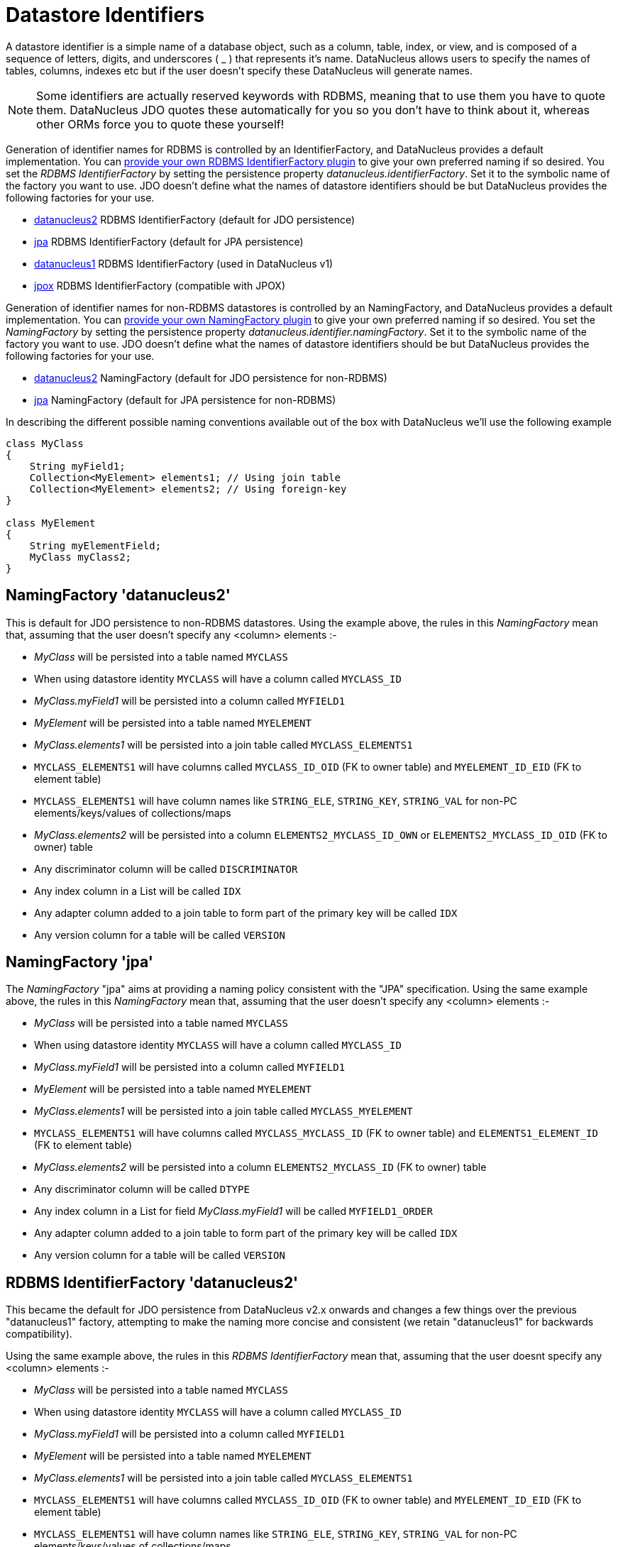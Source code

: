 [[datastore_identifiers]]
= Datastore Identifiers
:_basedir: ../
:_imagesdir: images/

A datastore identifier is a simple name of a database object, such as a column, table, index, or view, and is composed of a
sequence of letters, digits, and underscores ( _ ) that represents it's name. DataNucleus allows users to specify the names of tables, 
columns, indexes etc but if the user doesn't specify these DataNucleus will generate names.

NOTE: Some identifiers are actually reserved keywords with RDBMS, meaning that to use them you have to quote them. DataNucleus JDO quotes these
automatically for you so you don't have to think about it, whereas other ORMs force you to quote these yourself!


Generation of identifier names for RDBMS is controlled by an IdentifierFactory, and DataNucleus provides a default implementation. 
You can link:../extensions/extensions.html#rdbms_identifierfactory[provide your own RDBMS IdentifierFactory plugin] to give your own preferred naming if so desired.
You set the _RDBMS IdentifierFactory_ by setting the persistence property _datanucleus.identifierFactory_. 
Set it to the symbolic name of the factory you want to use. JDO doesn't define what the names of datastore identifiers should be but DataNucleus provides the following factories for your use.

* link:#rdbms_datanucleus2[datanucleus2] RDBMS IdentifierFactory (default for JDO persistence)
* link:#rdbms_jpa[jpa] RDBMS IdentifierFactory (default for JPA persistence)
* link:#rdbms_datanucleus1[datanucleus1] RDBMS IdentifierFactory (used in DataNucleus v1)
* link:#rdbms_jpox[jpox] RDBMS IdentifierFactory (compatible with JPOX)

Generation of identifier names for non-RDBMS datastores is controlled by an NamingFactory, and DataNucleus provides a default implementation. 
You can link:../extensions/extensions.html#identifier_namingfactory[provide your own NamingFactory plugin] to give your own preferred naming if so desired.
You set the _NamingFactory_ by setting the persistence property _datanucleus.identifier.namingFactory_. 
Set it to the symbolic name of the factory you want to use. JDO doesn't define what the names of datastore identifiers should be but DataNucleus provides the following factories for your use.

* link:#datanucleus2[datanucleus2] NamingFactory (default for JDO persistence for non-RDBMS)
* link:#jpa[jpa] NamingFactory (default for JPA persistence for non-RDBMS)

In describing the different possible naming conventions available out of the box with DataNucleus we'll use the following example

[source,java]
-----
class MyClass
{
    String myField1;
    Collection<MyElement> elements1; // Using join table
    Collection<MyElement> elements2; // Using foreign-key
}

class MyElement
{
    String myElementField;
    MyClass myClass2;
}
-----


[[datanucleus2]]
== NamingFactory 'datanucleus2'

This is default for JDO persistence to non-RDBMS datastores.
Using the example above, the rules in this _NamingFactory_ mean that, assuming that the user doesn't specify any <column> elements :-

* _MyClass_ will be persisted into a table named `MYCLASS`
* When using datastore identity `MYCLASS` will have a column called `MYCLASS_ID`
* _MyClass.myField1_ will be persisted into a column called `MYFIELD1`
* _MyElement_ will be persisted into a table named `MYELEMENT`
* _MyClass.elements1_ will be persisted into a join table called `MYCLASS_ELEMENTS1`
* `MYCLASS_ELEMENTS1` will have columns called `MYCLASS_ID_OID` (FK to owner table) and `MYELEMENT_ID_EID` (FK to element table)
* `MYCLASS_ELEMENTS1` will have column names like `STRING_ELE`, `STRING_KEY`, `STRING_VAL` for non-PC elements/keys/values of collections/maps
* _MyClass.elements2_ will be persisted into a column `ELEMENTS2_MYCLASS_ID_OWN` or `ELEMENTS2_MYCLASS_ID_OID` (FK to owner) table
* Any discriminator column will be called `DISCRIMINATOR`
* Any index column in a List will be called `IDX`
* Any adapter column added to a join table to form part of the primary key will be called `IDX`
* Any version column for a table will be called `VERSION`

[[jpa]]
== NamingFactory 'jpa'

The _NamingFactory_ "jpa" aims at providing a naming policy consistent with the "JPA" specification.
Using the same example above, the rules in this _NamingFactory_ mean that, assuming that the user doesn't specify any <column> elements :-

* _MyClass_ will be persisted into a table named `MYCLASS`
* When using datastore identity `MYCLASS` will have a column called `MYCLASS_ID`
* _MyClass.myField1_ will be persisted into a column called `MYFIELD1`
* _MyElement_ will be persisted into a table named `MYELEMENT`
* _MyClass.elements1_ will be persisted into a join table called `MYCLASS_MYELEMENT`
* `MYCLASS_ELEMENTS1` will have columns called `MYCLASS_MYCLASS_ID` (FK to owner table) and `ELEMENTS1_ELEMENT_ID` (FK to element table)
* _MyClass.elements2_ will be persisted into a column `ELEMENTS2_MYCLASS_ID` (FK to owner) table
* Any discriminator column will be called `DTYPE`
* Any index column in a List for field _MyClass.myField1_ will be called `MYFIELD1_ORDER`
* Any adapter column added to a join table to form part of the primary key will be called `IDX`
* Any version column for a table will be called `VERSION`


[[rdbms_datanucleus2]]
== RDBMS IdentifierFactory 'datanucleus2'

This became the default for JDO persistence from DataNucleus v2.x onwards and changes a few things over the previous "datanucleus1" factory, 
attempting to make the naming more concise and consistent (we retain "datanucleus1" for backwards compatibility).

Using the same example above, the rules in this _RDBMS IdentifierFactory_ mean that, assuming that the user doesnt specify any <column> elements :-

* _MyClass_ will be persisted into a table named `MYCLASS`
* When using datastore identity `MYCLASS` will have a column called `MYCLASS_ID`
* _MyClass.myField1_ will be persisted into a column called `MYFIELD1`
* _MyElement_ will be persisted into a table named `MYELEMENT`
* _MyClass.elements1_ will be persisted into a join table called `MYCLASS_ELEMENTS1`
* `MYCLASS_ELEMENTS1` will have columns called `MYCLASS_ID_OID` (FK to owner table) and `MYELEMENT_ID_EID` (FK to element table)
* `MYCLASS_ELEMENTS1` will have column names like `STRING_ELE`, `STRING_KEY`, `STRING_VAL` for non-PC elements/keys/values of collections/maps
* _MyClass.elements2_ will be persisted into a column `ELEMENTS2_MYCLASS_ID_OWN` or `ELEMENTS2_MYCLASS_ID_OID` (FK to owner) table
* Any discriminator column will be called `DISCRIMINATOR`
* Any index column in a List will be called `IDX`
* Any adapter column added to a join table to form part of the primary key will be called `IDX`
* Any version column for a table will be called `VERSION`


[[rdbms_datanucleus1]]
== RDBMS IdentifierFactory 'datanucleus1'

This was the default in DataNucleus v1.x for JDO persistence and provided a reasonable default naming of datastore identifiers using the class and field names as its basis.

Using the example above, the rules in this _RDBMS IdentifierFactory_ mean that, assuming that the user doesnt specify any <column> elements :-

* _MyClass_ will be persisted into a table named `MYCLASS`
* When using datastore identity `MYCLASS` will have a column called `MYCLASS_ID`
* _MyClass.myField1_ will be persisted into a column called `MY_FIELD1`
* _MyElement_ will be persisted into a table named `MYELEMENT`
* _MyClass.elements1_ will be persisted into a join table called `MYCLASS_ELEMENTS1`
* `MYCLASS_ELEMENTS1` will have columns called `MYCLASS_ID_OID` (FK to owner table) and `MYELEMENT_ID_EID` (FK to element table)
* `MYCLASS_ELEMENTS1` will have column names like `STRING_ELE`, `STRING_KEY`, `STRING_VAL` for non-PC elements/keys/values of collections/maps
* _MyClass.elements2_ will be persisted into a column `ELEMENTS2_MYCLASS_ID_OID` or `ELEMENTS2_ID_OID` (FK to owner) table
* Any discriminator column will be called `DISCRIMINATOR`
* Any index column in a List will be called `INTEGER_IDX`
* Any adapter column added to a join table to form part of the primary key will be called `ADPT_PK_IDX`
* Any version column for a table will be called `OPT_VERSION`


[[rdbms_jpa]]
== RDBMS IdentifierFactory 'jpa'

The _RDBMS IdentifierFactory_ "jpa" aims at providing a naming policy consistent with the "JPA" specification.

Using the same example above, the rules in this _RDBMS IdentifierFactory_ mean that, assuming that the user doesnt specify any <column> elements :-

* _MyClass_ will be persisted into a table named `MYCLASS`
* When using datastore identity `MYCLASS` will have a column called `MYCLASS_ID`
* _MyClass.myField1_ will be persisted into a column called `MYFIELD1`
* _MyElement_ will be persisted into a table named `MYELEMENT`
* _MyClass.elements1_ will be persisted into a join table called `MYCLASS_MYELEMENT`
* `MYCLASS_ELEMENTS1` will have columns called `MYCLASS_MYCLASS_ID` (FK to owner table) and `ELEMENTS1_ELEMENT_ID` (FK to element table)
* _MyClass.elements2_ will be persisted into a column `ELEMENTS2_MYCLASS_ID` (FK to owner) table
* Any discriminator column will be called `DTYPE`
* Any index column in a List for field _MyClass.myField1_ will be called `MYFIELD1_ORDER`
* Any adapter column added to a join table to form part of the primary key will be called `IDX`
* Any version column for a table will be called `VERSION`


[[rdbms_jpox]]
== RDBMS IdentifierFactory 'jpox'

image:../images/nucleus_extension.png[]

This _RDBMS IdentifierFactory_ exists for backward compatibility with JPOX 1.2.0.
If you experience changes of schema identifiers when migrating from JPOX 1.2.0 to datanucleus, you should give this one a try.
Schema compatibility between JPOX 1.2.0 and datanucleus had been broken e.g. by the number of characters used in hash codes when truncating identifiers: this has changed from 2 to 4.  


== Controlling the Case

The underlying datastore will define what case of identifiers are accepted. By default, DataNucleus will capitalise names (assuming that the datastore supports it). 
You can however influence the case used for identifiers. This is specifiable with the persistence property *datanucleus.identifier.case*, having the following values

* UpperCase: identifiers are in upper case
* LowerCase: identifiers are in lower case
* MixedCase: No case changes are made to the name of the identifier provided by the user (class name or metadata).

NOTE: Some datastores only support UPPERCASE or lowercase identifiers and so setting this parameter may have no effect if your database doesn't support that option.

NOTE: This case control only applies to DataNucleus-generated identifiers. If you provide your own identifiers for things like schema/catalog etc 
then you need to specify those using the case you wish to use in the datastore (including quoting as necessary)

